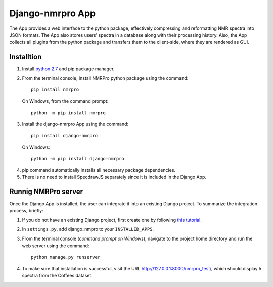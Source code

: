 Django-nmrpro App
=================

The App provides a web interface to the python package, effectively compressing and reformatting NMR spectra into JSON formats. The App also stores users' spectra in a database along with their processing history. Also, the App collects all plugins from the python package and transfers them to the client-side, where they are rendered as GUI. 



Installtion
***********
1. Install `python 2.7 <https://www.python.org/downloads/release/python-2710/>`_ and pip package manager.

2. From the terminal console, install NMRPro python package using the command::    

    pip install nmrpro

 On Windows, from the command prompt::

    python -m pip install nmrpro

3. Install the django-nmrpro App using the command::

    pip install django-nmrpro

 On Windows::

    python -m pip install django-nmrpro

4. pip command automatically installs all necessary package dependencies.
5. There is no need to install SpecdrawJS separately since it is included in the Django App.


Runnig NMRPro server
********************
Once the Django App is installed, the user can integrate it into an existing Django project. To summarize the integration process, briefly:

1. If you do not have an existing Django project, first create one by following `this tutorial <https://docs.djangoproject.com/en/1.8/intro/tutorial01/>`_.
2. In ``settings.py``, add django_nmpro to your ``INSTALLED_APPS``.
3. From the terminal console (*command prompt on Windows*), navigate to the project home directory and run the web server using the command::

    python manage.py runserver

4. To make sure that installation is successful, visit the URL http://127.0.0.1:8000/nmrpro_test/, which should display 5 spectra from the Coffees dataset.




